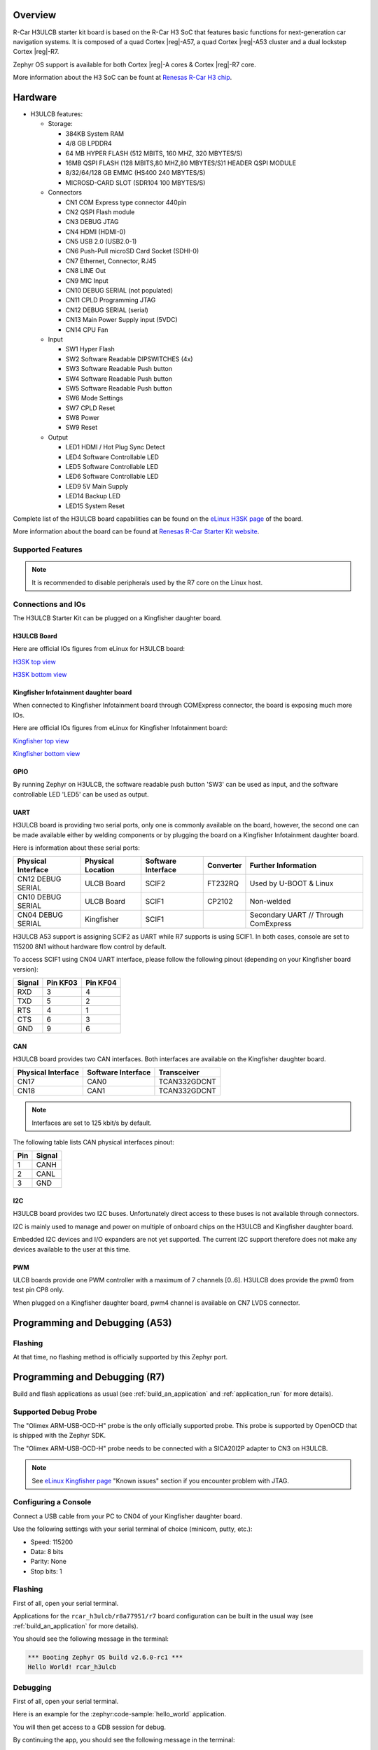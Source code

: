 .. zephyr:board:: rcar_h3ulcb

Overview
********
R-Car H3ULCB starter kit board is based on the R-Car H3 SoC that features basic
functions for next-generation car navigation systems.
It is composed of a quad Cortex |reg|-A57, a quad Cortex |reg|-A53 cluster and a
dual lockstep Cortex |reg|-R7.

Zephyr OS support is available for both Cortex |reg|-A cores & Cortex |reg|-R7 core.

More information about the H3 SoC can be fount at `Renesas R-Car H3 chip`_.

Hardware
********

- H3ULCB features:

  - Storage:

    - 384KB System RAM
    - 4/8 GB LPDDR4
    - 64 MB HYPER FLASH (512 MBITS, 160 MHZ, 320 MBYTES/S)
    - 16MB QSPI FLASH (128 MBITS,80 MHZ,80 MBYTES/S)1 HEADER QSPI MODULE
    - 8/32/64/128 GB EMMC (HS400 240 MBYTES/S)
    - MICROSD-CARD SLOT (SDR104 100 MBYTES/S)
  - Connectors

    - CN1 COM Express type connector 440pin
    - CN2 QSPI Flash module
    - CN3 DEBUG JTAG
    - CN4 HDMI (HDMI-0)
    - CN5 USB 2.0 (USB2.0-1)
    - CN6 Push-Pull microSD Card Socket (SDHI-0)
    - CN7 Ethernet, Connector, RJ45
    - CN8 LINE Out
    - CN9 MIC Input
    - CN10 DEBUG SERIAL (not populated)
    - CN11 CPLD Programming JTAG
    - CN12 DEBUG SERIAL (serial)
    - CN13 Main Power Supply input (5VDC)
    - CN14 CPU Fan
  - Input

    - SW1 Hyper Flash
    - SW2 Software Readable DIPSWITCHES (4x)
    - SW3 Software Readable Push button
    - SW4 Software Readable Push button
    - SW5 Software Readable Push button
    - SW6 Mode Settings
    - SW7 CPLD Reset
    - SW8 Power
    - SW9 Reset
  - Output

    - LED1 HDMI / Hot Plug Sync Detect
    - LED4 Software Controllable LED
    - LED5 Software Controllable LED
    - LED6 Software Controllable LED
    - LED9 5V Main Supply
    - LED14 Backup LED
    - LED15 System Reset


Complete list of the H3ULCB board capabilities can be found on the `eLinux H3SK page`_ of the board.

More information about the board can be found at `Renesas R-Car Starter Kit website`_.

Supported Features
==================

.. zephyr:board-supported-hw::

.. note::

   It is recommended to disable peripherals used by the R7 core on the Linux host.

Connections and IOs
===================

The H3ULCB Starter Kit can be plugged on a Kingfisher daughter board.

H3ULCB Board
------------

Here are official IOs figures from eLinux for H3ULCB board:

`H3SK top view`_

`H3SK bottom view`_

Kingfisher Infotainment daughter board
--------------------------------------

When connected to Kingfisher Infotainment board through COMExpress connector, the board is exposing much more IOs.

Here are official IOs figures from eLinux for Kingfisher Infotainment board:

`Kingfisher top view`_

`Kingfisher bottom view`_

GPIO
----

By running Zephyr on H3ULCB, the software readable push button 'SW3' can be used as input, and the software controllable LED 'LED5' can be used as output.

UART
----

H3ULCB board is providing two serial ports, only one is commonly available on the board, however, the second one can be made available either by welding components or by plugging the board on a Kingfisher Infotainment daughter board.

Here is information about these serial ports:

+--------------------+-------------------+--------------------+-----------+--------------------------------------+
| Physical Interface | Physical Location | Software Interface | Converter | Further Information                  |
+====================+===================+====================+===========+======================================+
| CN12 DEBUG SERIAL  | ULCB Board        | SCIF2              | FT232RQ   | Used by U-BOOT & Linux               |
+--------------------+-------------------+--------------------+-----------+--------------------------------------+
| CN10 DEBUG SERIAL  | ULCB Board        | SCIF1              | CP2102    | Non-welded                           |
+--------------------+-------------------+--------------------+-----------+--------------------------------------+
| CN04 DEBUG SERIAL  | Kingfisher        | SCIF1              |           | Secondary UART // Through ComExpress |
+--------------------+-------------------+--------------------+-----------+--------------------------------------+

H3ULCB A53 support is assigning SCIF2 as UART while R7 supports is using SCIF1. In both cases, console are set to 115200 8N1 without hardware flow control by default.

To access SCIF1 using CN04 UART interface, please follow the following pinout (depending on your Kingfisher board version):

+--------+----------+----------+
| Signal | Pin KF03 | Pin KF04 |
+========+==========+==========+
| RXD    | 3        | 4        |
+--------+----------+----------+
| TXD    | 5        | 2        |
+--------+----------+----------+
| RTS    | 4        | 1        |
+--------+----------+----------+
| CTS    | 6        | 3        |
+--------+----------+----------+
| GND    | 9        | 6        |
+--------+----------+----------+

CAN
---

H3ULCB board provides two CAN interfaces. Both interfaces are available on the Kingfisher daughter board.

+--------------------+--------------------+--------------+
| Physical Interface | Software Interface | Transceiver  |
+====================+====================+==============+
| CN17               | CAN0               | TCAN332GDCNT |
+--------------------+--------------------+--------------+
| CN18               | CAN1               | TCAN332GDCNT |
+--------------------+--------------------+--------------+

.. note:: Interfaces are set to 125 kbit/s by default.

The following table lists CAN physical interfaces pinout:

+-----+--------+
| Pin | Signal |
+=====+========+
| 1   | CANH   |
+-----+--------+
| 2   | CANL   |
+-----+--------+
| 3   | GND    |
+-----+--------+

I2C
---

H3ULCB board provides two I2C buses. Unfortunately direct access to these buses is not available through connectors.

I2C is mainly used to manage and power on multiple of onboard chips on the H3ULCB and Kingfisher daughter board.

Embedded I2C devices and I/O expanders are not yet supported. The current I2C support therefore does not make any devices available to the user at this time.

PWM
---

ULCB boards provide one PWM controller with a maximum of 7 channels [0..6]. H3ULCB does provide the pwm0 from test pin CP8 only.

When plugged on a Kingfisher daughter board, pwm4 channel is available on CN7 LVDS connector.

Programming and Debugging (A53)
*******************************

Flashing
========

At that time, no flashing method is officially supported by this Zephyr port.

Programming and Debugging (R7)
******************************

.. zephyr:board-supported-runners::

Build and flash applications as usual (see :ref:`build_an_application` and
:ref:`application_run` for more details).

Supported Debug Probe
=====================

The "Olimex ARM-USB-OCD-H" probe is the only officially supported probe. This probe is supported by OpenOCD that is shipped with the Zephyr SDK.

The "Olimex ARM-USB-OCD-H" probe needs to be connected with a SICA20I2P adapter to CN3 on H3ULCB.

.. note::
    See `eLinux Kingfisher page`_ "Known issues" section if you encounter problem with JTAG.

Configuring a Console
=====================

Connect a USB cable from your PC to CN04 of your Kingfisher daughter board.

Use the following settings with your serial terminal of choice (minicom, putty,
etc.):

- Speed: 115200
- Data: 8 bits
- Parity: None
- Stop bits: 1

Flashing
========

First of all, open your serial terminal.

Applications for the ``rcar_h3ulcb/r8a77951/r7`` board configuration can be built in the usual way (see :ref:`build_an_application` for more details).

.. zephyr-app-commands::
   :zephyr-app: samples/hello_world
   :board: rcar_h3ulcb/r8a77951/r7
   :goals: flash

You should see the following message in the terminal:

.. code-block:: console

	*** Booting Zephyr OS build v2.6.0-rc1 ***
	Hello World! rcar_h3ulcb

Debugging
=========

First of all, open your serial terminal.

Here is an example for the :zephyr:code-sample:`hello_world` application.

.. zephyr-app-commands::
   :zephyr-app: samples/hello_world
   :board: rcar_h3ulcb/r8a77951/r7
   :goals: debug

You will then get access to a GDB session for debug.

By continuing the app, you should see the following message in the terminal:

.. code-block:: console

	*** Booting Zephyr OS build v2.6.0-rc1 ***
	Hello World! rcar_h3ulcb

References
**********

- `Renesas R-Car Starter Kit website`_
- `Renesas R-Car H3 chip`_
- `eLinux H3SK page`_
- `eLinux Kingfisher page`_

.. _Renesas R-Car Starter Kit website:
   https://www.renesas.com/br/en/products/automotive-products/automotive-system-chips-socs/r-car-h3-m3-starter-kit

.. _Renesas R-Car H3 chip:
	https://www.renesas.com/eu/en/products/automotive-products/automotive-system-chips-socs/r-car-h3-high-end-automotive-system-chip-soc-vehicle-infotainment-and-driving-safety-support

.. _eLinux H3SK page:
	https://elinux.org/R-Car/Boards/H3SK

.. _H3SK top view:
	https://elinux.org/images/1/1f/R-Car-H3-topview.jpg

.. _H3SK bottom view:
	https://elinux.org/images/c/c2/R-Car-H3-bottomview.jpg

.. _eLinux Kingfisher page:
	https://elinux.org/R-Car/Boards/Kingfisher

.. _Kingfisher top view:
	https://elinux.org/images/0/08/Kfisher_top_specs.png

.. _Kingfisher bottom view:
	https://elinux.org/images/0/06/Kfisher_bot_specs.png
